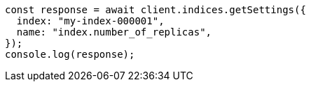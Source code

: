 // This file is autogenerated, DO NOT EDIT
// Use `node scripts/generate-docs-examples.js` to generate the docs examples

[source, js]
----
const response = await client.indices.getSettings({
  index: "my-index-000001",
  name: "index.number_of_replicas",
});
console.log(response);
----

